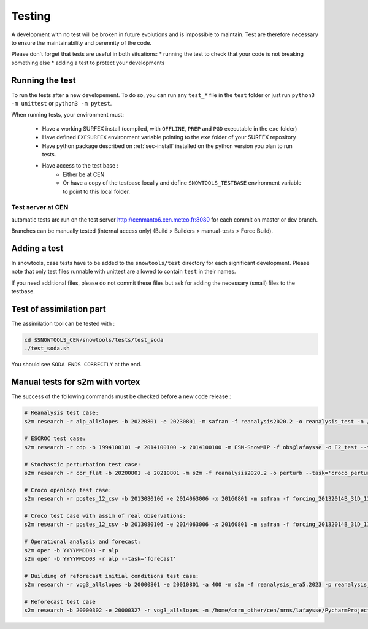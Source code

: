 .. _sec-test:

Testing
=======

A development with no test will be broken in future evolutions and is impossible to maintain. Test are therefore necessary to ensure the maintainability and perennity of the code.

Please don't forget that tests are useful in both situations:
* running the test to check that your code is not breaking something else
* adding a test to protect your developments

Running the test
----------------

To run the tests after a new developement. To do so, you can run any ``test_*`` file in the ``test`` folder or just run ``python3 -m unittest`` or ``python3 -m pytest``.

When running tests, your environment must:

 * Have a working SURFEX install (compiled, with ``OFFLINE``, ``PREP`` and ``PGD`` executable in the ``exe`` folder)
 * Have defined ``EXESURFEX`` environment variable pointing to the ``exe`` folder of your SURFEX repository
 * Have python package described on :ref:`sec-install` installed on the python version you plan to run tests.
 * Have access to the test base :
     * Either be at CEN
     * Or have a copy of the testbase locally and define ``SNOWTOOLS_TESTBASE`` environment variable to point to this local folder.

Test server at CEN
^^^^^^^^^^^^^^^^^^
automatic tests are run on the test server http://cenmanto6.cen.meteo.fr:8080
for each commit on master or dev branch.

Branches can be manually tested (internal access only)
(Build > Builders > manual-tests > Force Build).


Adding a test
-------------

In snowtools, case tests have to be added to the ``snowtools/test`` directory for each significant development.
Please note that only test files runnable with unittest are allowed to contain ``test`` in their names.

If you need additional files, please do not commit these files but ask for adding the necessary (small) files to the testbase.

Test of assimilation part
-------------------------

The assimilation tool can be tested with :

.. code-block:: bash

   cd $SNOWTOOLS_CEN/snowtools/tests/test_soda
   ./test_soda.sh

You should see ``SODA ENDS CORRECTLY`` at the end.

Manual tests for s2m with vortex
--------------------------------

The success of the following commands must be checked before a new code release :

.. code-block:: bash

    # Reanalysis test case:
    s2m research -r alp_allslopes -b 20220801 -e 20230801 -m safran -f reanalysis2020.2 -o reanalysis_test -n /home/cnrm_other/cen/mrns/lafaysse/PycharmProjects/snowtools_git/snowtools/DATA/OPTIONS_V8.1_NEW_OUTPUTS_NC_reanalysis.nam

    # ESCROC test case:
    s2m research -r cdp -b 1994100101 -e 2014100100 -x 2014100100 -m ESM-SnowMIP -f obs@lafaysse -o E2_test --task=escroc --escroc=E2

    # Stochastic perturbation test case:
    s2m research -r cor_flat -b 20200801 -e 20210801 -m s2m -f reanalysis2020.2 -o perturb --task='croco_perturb' --nmembers=80

    # Croco openloop test case:
    s2m research -r postes_12_csv -b 2013080106 -e 2014063006 -x 20160801 -m safran -f forcing_20132014B_31D_11_t1500_160@fructusm -o testopenloop -n ~lafaysse/croco/OPTIONS_MOTHER_DEP.nam --task='croco' --croco='openloop' --escroc=E1notartes --nmembers=35 --nforcing=35 --conf=/home/lafaysse/croco/conf.ini -s ~lafaysse/SURFEX/cen/exe_mpi

    # Croco test case with assim of real observations:
    s2m research -r postes_12_csv -b 2013080106 -e 2014063006 -x 20160801 -m safran -f forcing_20132014B_31D_11_t1500_160@fructusm -o test0l -n ~lafaysse/croco/OPTIONS_MOTHER_DEP.nam --task='croco' --croco='real' --escroc=E1notartes --nmembers=35 --nforcing=35 --conf=/home/lafaysse/croco/conf.ini -s ~lafaysse/SURFEX/cen/exe_mpi --obsxpid=obs@lafaysse --sensor=bdclim

    # Operational analysis and forecast:
    s2m oper -b YYYYMMDD03 -r alp
    s2m oper -b YYYYMMDD03 -r alp --task='forecast'

    # Building of reforecast initial conditions test case:
    s2m research -r vog3_allslopes -b 20000801 -e 20010801 -a 400 -m s2m -f reanalysis_era5.2023 -p reanalysis_era5.2023 -o initialconditions_test -n snowtools_git/snowtools/DATA/OPTIONS_V8.1_NEW_OUTPUTS_NC_reanalysis_forprep.nam

    # Reforecast test case
    s2m research -b 20000302 -e 20000327 -r vog3_allslopes -n /home/cnrm_other/cen/mrns/lafaysse/PycharmProjects/snowtools_git/snowtools/DATA/OPTIONS_reforecast.nam --task='reforecast' -m safran -f reforecast_2023 --nmembers=11 -p initdaily_era5.2023@lafaysse -o reforecast_test
